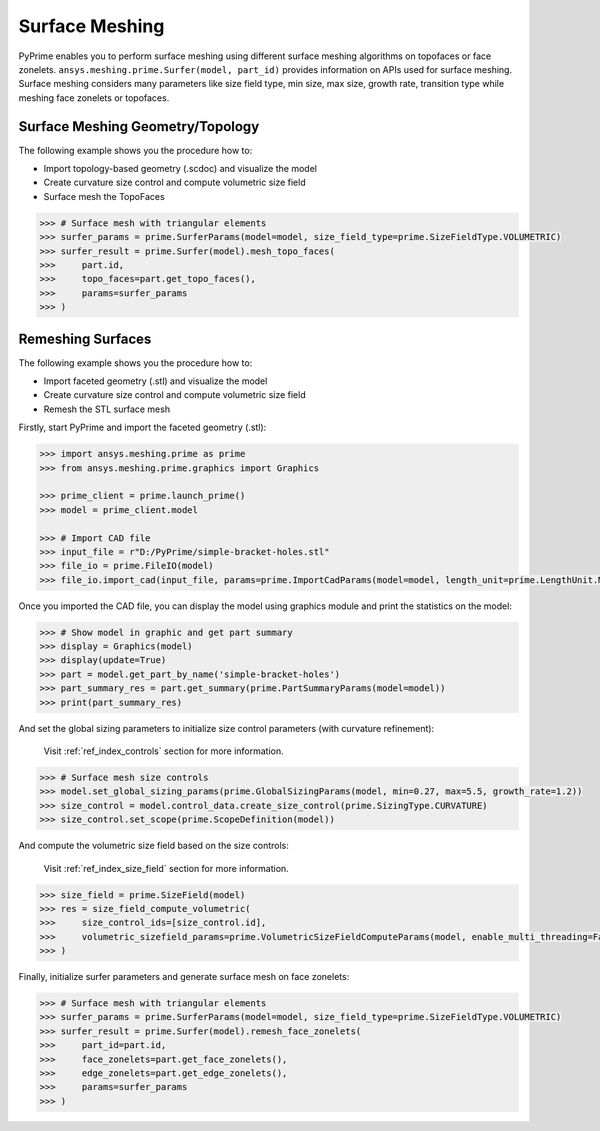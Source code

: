 .. _ref_index_surfer:



***************
Surface Meshing
***************

PyPrime enables you to perform surface meshing using different surface meshing algorithms on topofaces or face zonelets.
``ansys.meshing.prime.Surfer(model, part_id)`` provides information on APIs used for surface meshing. 
Surface meshing considers many parameters like size field type, min size, max size, growth rate, transition type while meshing face zonelets or topofaces.

---------------------------------
Surface Meshing Geometry/Topology
---------------------------------

The following example shows you the procedure how to:

* Import topology-based geometry (.scdoc) and visualize the model
* Create curvature size control and compute volumetric size field
* Surface mesh the TopoFaces

.. image:: ../images/simple-bracket-holes_scdoc.png
    :align: center

.. code:: python

    >>> # Surface mesh with triangular elements
    >>> surfer_params = prime.SurferParams(model=model, size_field_type=prime.SizeFieldType.VOLUMETRIC)
    >>> surfer_result = prime.Surfer(model).mesh_topo_faces(
    >>>     part.id,
    >>>     topo_faces=part.get_topo_faces(),
    >>>     params=surfer_params
    >>> )

.. image:: ../images/simple-bracket-holes_mesh2.png
    :align: center

------------------
Remeshing Surfaces
------------------

The following example shows you the procedure how to:

* Import faceted geometry (.stl) and visualize the model
* Create curvature size control and compute volumetric size field
* Remesh the STL surface mesh
 
.. image:: ../images/simple-bracket-holes_stl.png
    :align: center

Firstly, start PyPrime and import the faceted geometry (.stl):

.. code:: python

    >>> import ansys.meshing.prime as prime
    >>> from ansys.meshing.prime.graphics import Graphics
  
    >>> prime_client = prime.launch_prime()
    >>> model = prime_client.model
  
    >>> # Import CAD file
    >>> input_file = r"D:/PyPrime/simple-bracket-holes.stl"
    >>> file_io = prime.FileIO(model)
    >>> file_io.import_cad(input_file, params=prime.ImportCadParams(model=model, length_unit=prime.LengthUnit.MM))

Once you imported the CAD file, you can display the model using graphics module and print the statistics on the model:

.. code:: python

    >>> # Show model in graphic and get part summary
    >>> display = Graphics(model)
    >>> display(update=True)
    >>> part = model.get_part_by_name('simple-bracket-holes')
    >>> part_summary_res = part.get_summary(prime.PartSummaryParams(model=model))
    >>> print(part_summary_res)

And set the global sizing parameters to initialize size control parameters (with curvature refinement):

    Visit :ref:`ref_index_controls` section for more information.

.. code:: python

    >>> # Surface mesh size controls
    >>> model.set_global_sizing_params(prime.GlobalSizingParams(model, min=0.27, max=5.5, growth_rate=1.2))
    >>> size_control = model.control_data.create_size_control(prime.SizingType.CURVATURE)
    >>> size_control.set_scope(prime.ScopeDefinition(model))

And compute the volumetric size field based on the size controls:

    Visit :ref:`ref_index_size_field` section for more information.

.. code:: python

    >>> size_field = prime.SizeField(model)
    >>> res = size_field_compute_volumetric(
    >>>     size_control_ids=[size_control.id],
    >>>     volumetric_sizefield_params=prime.VolumetricSizeFieldComputeParams(model, enable_multi_threading=False)
    >>> )

Finally, initialize surfer parameters and generate surface mesh on face zonelets:

.. code:: python

    >>> # Surface mesh with triangular elements
    >>> surfer_params = prime.SurferParams(model=model, size_field_type=prime.SizeFieldType.VOLUMETRIC)
    >>> surfer_result = prime.Surfer(model).remesh_face_zonelets(
    >>>     part_id=part.id,
    >>>     face_zonelets=part.get_face_zonelets(),
    >>>     edge_zonelets=part.get_edge_zonelets(),
    >>>     params=surfer_params
    >>> )
  
.. image:: ../images/simple-bracket-holes_mesh1.png
    :align: center

